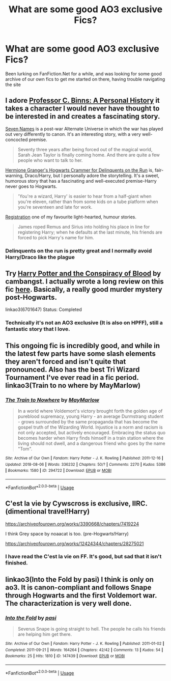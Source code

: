 #+TITLE: What are some good AO3 exclusive Fics?

* What are some good AO3 exclusive Fics?
:PROPERTIES:
:Author: sweet_37
:Score: 14
:DateUnix: 1533693008.0
:DateShort: 2018-Aug-08
:END:
Been lurking on FanFiction.Net for a while, and was looking for some good archive of our own fics to get me started on there, having trouble navigating the site


** I adore [[https://archiveofourown.org/works/1171672][Professor C. Binns: A Personal History]] it takes a character I would never have thought to be interested in and creates a fascinating story.

[[https://archiveofourown.org/works/5265569][Seven Names]] is a post-war Alternate Universe in which the war has played out very differently to canon. It's an interesting story, with a very well-concocted premise.

#+begin_quote
  Seventy three years after being forced out of the magical world, Sarah Jean Taylor is finally coming home. And there are quite a few people who want to talk to her.
#+end_quote

[[https://archiveofourown.org/works/7331278/chapters/16653022][Hermione Granger's Hogwarts Crammer for Delinquents on the Run]] is, fair-warning, Draco/Harry, but I personally adore the storytelling. It's a sweet, humorous story that has a fascinating and well-executed premise-Harry never goes to Hogwarts.

#+begin_quote
  'You're a wizard, Harry' is easier to hear from a half-giant when you're eleven, rather than from some kids on a tube platform when you're seventeen and late for work.
#+end_quote

[[https://archiveofourown.org/works/830080][Registration]] one of my favourite light-hearted, humour stories.

#+begin_quote
  James roped Remus and Sirius into holding his place in line for registering Harry; when he defaults at the last minute, his friends are forced to pick Harry's name for him.
#+end_quote
:PROPERTIES:
:Author: elizabnthe
:Score: 8
:DateUnix: 1533718800.0
:DateShort: 2018-Aug-08
:END:

*** Delinquents on the run is pretty great and I normally avoid Harry/Draco like the plague
:PROPERTIES:
:Author: bgottfried91
:Score: 2
:DateUnix: 1533759680.0
:DateShort: 2018-Aug-09
:END:


** Try [[https://archiveofourown.org/works/6701647/chapters/15327019][Harry Potter and the Conspiracy of Blood]] by cambangst. I actually wrote a long review on this fic [[https://www.reddit.com/r/HPfanfiction/comments/8iu981/recommendation_harry_potter_and_the_conspiracy_of/?st=JHSOJFDW&sh=b6083044&utm_source=share&utm_medium=ios_app][here]]. Basically, a really good murder mystery post-Hogwarts.

linkao3(6701647) Status: Completed
:PROPERTIES:
:Author: FairyRave
:Score: 4
:DateUnix: 1533706086.0
:DateShort: 2018-Aug-08
:END:

*** Technically it's not an AO3 exclusive (It is also on HPFF), still a fantastic story that I love.
:PROPERTIES:
:Author: elizabnthe
:Score: 2
:DateUnix: 1533718034.0
:DateShort: 2018-Aug-08
:END:


** This ongoing fic is incredibly good, and while in the latest few parts have some slash elements they aren't forced and isn't quite that pronounced. Also has the best Tri Wizard Tournament I've ever read in a fic period.\\
linkao3(Train to no where by MayMarlow)
:PROPERTIES:
:Author: KayanRider
:Score: 2
:DateUnix: 1533724049.0
:DateShort: 2018-Aug-08
:END:

*** [[https://archiveofourown.org/works/294722][*/The Train to Nowhere/*]] by [[https://www.archiveofourown.org/users/MayMarlow/pseuds/MayMarlow][/MayMarlow/]]

#+begin_quote
  In a world where Voldemort's victory brought forth the golden age of pureblood supremacy, young Harry - an average Durmstrang student - grows surrounded by the same propaganda that has become the gospel truth of the Wizarding World. Injustice is a norm and racism is not only accepted, but actively encouraged. Embracing the status quo becomes harder when Harry finds himself in a train station where the living should not dwell, and a dangerous friend who goes by the name "Tom".
#+end_quote

^{/Site/:} ^{Archive} ^{of} ^{Our} ^{Own} ^{*|*} ^{/Fandom/:} ^{Harry} ^{Potter} ^{-} ^{J.} ^{K.} ^{Rowling} ^{*|*} ^{/Published/:} ^{2011-12-16} ^{*|*} ^{/Updated/:} ^{2018-08-06} ^{*|*} ^{/Words/:} ^{336232} ^{*|*} ^{/Chapters/:} ^{50/?} ^{*|*} ^{/Comments/:} ^{2270} ^{*|*} ^{/Kudos/:} ^{5386} ^{*|*} ^{/Bookmarks/:} ^{1580} ^{*|*} ^{/ID/:} ^{294722} ^{*|*} ^{/Download/:} ^{[[https://archiveofourown.org/downloads/Ma/MayMarlow/294722/The%20Train%20to%20Nowhere.epub?updated_at=1533612963][EPUB]]} ^{or} ^{[[https://archiveofourown.org/downloads/Ma/MayMarlow/294722/The%20Train%20to%20Nowhere.mobi?updated_at=1533612963][MOBI]]}

--------------

*FanfictionBot*^{2.0.0-beta} | [[https://github.com/tusing/reddit-ffn-bot/wiki/Usage][Usage]]
:PROPERTIES:
:Author: FanfictionBot
:Score: 2
:DateUnix: 1533724089.0
:DateShort: 2018-Aug-08
:END:


** C'est la vie by Cywscross is exclusive, IIRC. (dimentional travel!Harry)

[[https://archiveofourown.org/works/3390668/chapters/7419224]]

I think Grey space by noaacat is too. (pre-Hogwarts!Harry)

[[https://archiveofourown.org/works/12424344/chapters/28275021]]
:PROPERTIES:
:Author: Eawen_Telemnar
:Score: 1
:DateUnix: 1533719986.0
:DateShort: 2018-Aug-08
:END:

*** I have read the C'est la vie on FF. It's good, but sad that it isn't finished.
:PROPERTIES:
:Author: omikel
:Score: 3
:DateUnix: 1533727901.0
:DateShort: 2018-Aug-08
:END:


** linkao3(Into the Fold by pasi) I think is only on ao3. It is canon-compliant and follows Snape through Hogwarts and the first Voldemort war. The characterization is very well done.
:PROPERTIES:
:Author: EnchiladasAreTasty
:Score: 1
:DateUnix: 1533839607.0
:DateShort: 2018-Aug-09
:END:

*** [[https://archiveofourown.org/works/147439][*/Into the Fold/*]] by [[https://www.archiveofourown.org/users/pasi/pseuds/pasi][/pasi/]]

#+begin_quote
  Severus Snape is going straight to hell. The people he calls his friends are helping him get there.
#+end_quote

^{/Site/:} ^{Archive} ^{of} ^{Our} ^{Own} ^{*|*} ^{/Fandom/:} ^{Harry} ^{Potter} ^{-} ^{J.} ^{K.} ^{Rowling} ^{*|*} ^{/Published/:} ^{2011-01-02} ^{*|*} ^{/Completed/:} ^{2011-09-21} ^{*|*} ^{/Words/:} ^{164264} ^{*|*} ^{/Chapters/:} ^{42/42} ^{*|*} ^{/Comments/:} ^{13} ^{*|*} ^{/Kudos/:} ^{54} ^{*|*} ^{/Bookmarks/:} ^{25} ^{*|*} ^{/Hits/:} ^{1810} ^{*|*} ^{/ID/:} ^{147439} ^{*|*} ^{/Download/:} ^{[[https://archiveofourown.org/downloads/pa/pasi/147439/Into%20the%20Fold.epub?updated_at=1386669391][EPUB]]} ^{or} ^{[[https://archiveofourown.org/downloads/pa/pasi/147439/Into%20the%20Fold.mobi?updated_at=1386669391][MOBI]]}

--------------

*FanfictionBot*^{2.0.0-beta} | [[https://github.com/tusing/reddit-ffn-bot/wiki/Usage][Usage]]
:PROPERTIES:
:Author: FanfictionBot
:Score: 1
:DateUnix: 1533839614.0
:DateShort: 2018-Aug-09
:END:
